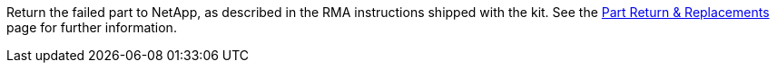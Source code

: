 Return the failed part to NetApp, as described in the RMA instructions shipped with the kit. See the https://mysupport.netapp.com/site/info/rma[Part Return & Replacements] page for further information.
